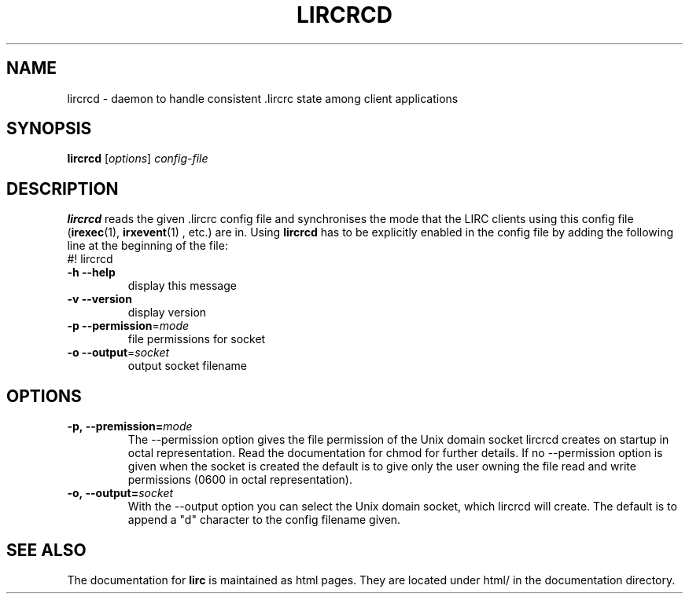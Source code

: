 .\" DO NOT MODIFY THIS FILE!  It was generated by help2man 1.36.
.TH LIRCRCD "1" "September 2010" "lircrcd 0.8.7" "User Commands"
.SH NAME
lircrcd - daemon to handle consistent .lircrc state among client applications
.SH SYNOPSIS
.B lircrcd
[\fIoptions\fR] \fIconfig-file\fR
.SH DESCRIPTION

.B lircrcd
reads the given .lircrc config file and synchronises the mode
that the LIRC clients using this config file (\fBirexec\fR(1),
\fBirxevent\fR(1) , etc.) are in. Using 
.B lircrcd
has to be explicitly
enabled in the config file by adding the following line at the
beginning of the file:
.br
#! lircrcd
.TP
\fB\-h\fR \fB\-\-help\fR
display this message
.TP
\fB\-v\fR \fB\-\-version\fR
display version
.TP
\fB\-p\fR \fB\-\-permission\fR=\fImode\fR
file permissions for socket
.TP
\fB\-o\fR \fB\-\-output\fR=\fIsocket\fR
output socket filename
.SH OPTIONS
.TP
.BI \-p,\ \-\-premission= mode
The \-\-permission option gives the file permission of the Unix domain
socket lircrcd creates on startup in octal representation. Read the
documentation for chmod for further details. If no \-\-permission option
is given when the socket is created the default is to give only the
user owning the file read and write permissions (0600 in octal
representation).
.TP
.BI \-o,\ \-\-output= socket
With the \-\-output option you can select the Unix domain socket, which
lircrcd will create. The default is to append a "d" character to the
config filename given.
.SH "SEE ALSO"
The documentation for
.B lirc
is maintained as html pages. They are located under html/ in the
documentation directory.

